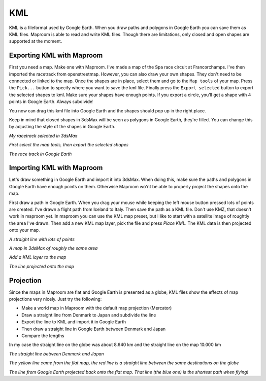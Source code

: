 .. _kml:

KML
===


KML is a fileformat used by Google Earth. When you draw paths and polygons in Google Earth you can save them as KML files. Maproom is able to read and write KML files. Though there are limitations, only closed and open shapes are supported at the moment.

.. raw:: html

		<iframe width="700" height="525" src="https://www.youtube.com/embed/xyNRG8Pca8s" frameborder="0" allowfullscreen></iframe>

Exporting KML with Maproom
--------------------------

First you need a map. Make one with Maproom. I've made a map of the Spa race circuit at Francorchamps. I've then imported the racetrack from openstreetmap. However, you can also draw your own shapes. They don't need to be connected or linked to the map. Once the shapes are in place, select them and go to the ``Map tools`` of your map. Press the ``Pick...`` button to specify where you want to save the kml file. Finally press the ``Export selected`` button to export the selected shapes to kml. Make sure your shapes have enough points. If you export a circle, you'll get a shape with 4 points in Google Earth. Always subdivide!

You now can drag this kml file into Google Earth and the shapes should pop up in the right place.

Keep in mind that closed shapes in 3dsMax will be seen as polygons in Google Earth, they're filled. You can change this by adjusting the style of the shapes in Google Earth.

.. image:: ..\\_images\\MPR_2017-10-06_2729.png

*My racetrack selected in 3dsMax*

.. image:: ..\\_images\\MPR_2017-10-06_2730.png

*First select the map tools, then export the selected shapes*

.. image:: ..\\_images\\MPR_2017-10-06_2731.png

*The race track in Google Earth*

Importing KML with Maproom
--------------------------

Let's draw something in Google Earth and import it into 3dsMax. When doing this, make sure the paths and polygons in Google Earth have enough points on them. Otherwise Maproom wo'nt be able to properly project the shapes onto the map.

First draw a path in Google Earth. When you drag your mouse while keeping the left mouse button pressed lots of points are created. I've drawn a flight path from Iceland to Italy. Then save the path as a KML file. Don't use KMZ, that doesn't work in maproom yet. In maproom you can use the KML map preset, but I like to start with a satellite image of roughtly the area I've drawn. Then add a new KML map layer, pick the file and press `Place KML`. The KML data is then projected onto your map.

.. image:: ..\\_images\\MPR_2017-10-06_2732.png

*A straight line with lots of points*

.. image:: ..\\_images\\MPR_2017-10-06_2733.png

*A map in 3dsMax of roughly the same area*

.. image:: ..\\_images\\MPR_2017-10-06_2735.png

*Add a KML layer to the map*

.. image:: ..\\_images\\MPR_2017-10-06_2736.png

*The line projected onto the map*

Projection
----------

Since the maps in Maproom are flat and Google Earth is presented as a globe, KML files show the effects of map projections very nicely. Just try the following:

* Make a world map in Maproom with the default map projection (Mercator)
* Draw a straight line from Denmark to Japan and subdivide the line
* Export the line to KML and import it in Google Earth
* Then draw a straight line in Google Earth between Denmark and Japan
* Compare the lengths

In my case the straight line on the globe was about 8.640 km and the straight line on the map 10.000 km

.. image:: ..\\_images\\MPR_2017-10-06_2738.png

*The straight line between Denmark and Japan*

.. image:: ..\\_images\\MPR_2017-10-06_2739.png

*The yellow line came from the flat map, the red line is a straight line between the same destinations on the globe*

.. image:: ..\\_images\\MPR_2017-10-06_2740.png

*The line from Google Earth projected back onto the flat map. That line (the blue one) is the shortest path when flying!*

.. todo:: Add KMZ support.